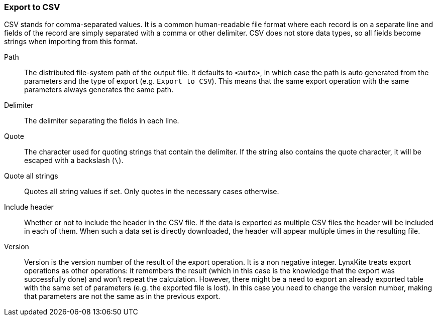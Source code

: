 ### Export to CSV

CSV stands for comma-separated values. It is a common human-readable file format where each record
is on a separate line and fields of the record are simply separated with a comma or other delimiter.
CSV does not store data types, so all fields become strings when importing from this format.

====
[[path]] Path::
The distributed file-system path of the output file. It defaults to `<auto>`, in which case the
path is auto generated from the parameters and the type of export (e.g. `Export to CSV`).
This means that the same export operation with the same parameters always generates the same path.

[[delimiter]] Delimiter::
The delimiter separating the fields in each line.

[[quote]] Quote::
The character used for quoting strings that contain the delimiter. If the string also contains the
quote character, it will be escaped with a backslash (`{backslash}`).

[[quote_all]] Quote all strings::
Quotes all string values if set. Only quotes in the necessary cases otherwise. 

[[header]] Include header::
Whether or not to include the header in the CSV file. If the data is exported as multiple CSV files
the header will be included in each of them. When such a data set is directly downloaded, the header
will appear multiple times in the resulting file.

[[version]] Version::
Version is the version number of the result of the export operation. It is a non negative integer.
LynxKite treats export operations as other operations: it remembers the result (which in this case
is the knowledge that the export was successfully done) and won't repeat the calculation. However,
there might be a need to export an already exported table with the same set of parameters (e.g. the
exported file is lost). In this case you need to change the version number, making that parameters
are not the same as in the previous export.
====
